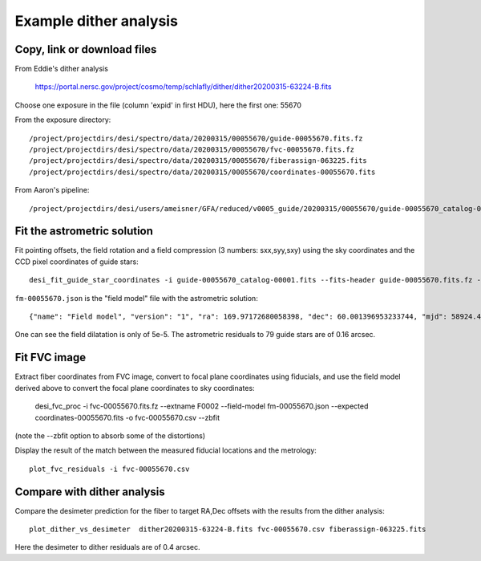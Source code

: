 Example dither analysis
=================================

Copy, link or download files
++++++++++++++++++++++++++++++++++++++++++++++++++++++++++

From Eddie's dither analysis

 https://portal.nersc.gov/project/cosmo/temp/schlafly/dither/dither20200315-63224-B.fits

Choose one exposure in the file (column 'expid' in first HDU), here the first one: 55670

From the exposure directory::

 /project/projectdirs/desi/spectro/data/20200315/00055670/guide-00055670.fits.fz
 /project/projectdirs/desi/spectro/data/20200315/00055670/fvc-00055670.fits.fz
 /project/projectdirs/desi/spectro/data/20200315/00055670/fiberassign-063225.fits
 /project/projectdirs/desi/spectro/data/20200315/00055670/coordinates-00055670.fits

From Aaron's pipeline::

 /project/projectdirs/desi/users/ameisner/GFA/reduced/v0005_guide/20200315/00055670/guide-00055670_catalog-00001.fits


Fit the astrometric solution
++++++++++++++++++++++++++++

Fit pointing offsets, the field rotation and a field compression (3 numbers: sxx,syy,sxy) using the sky coordinates and the CCD pixel coordinates of guide stars::

 desi_fit_guide_star_coordinates -i guide-00055670_catalog-00001.fits --fits-header guide-00055670.fits.fz -o fm-00055670.json

``fm-00055670.json`` is the "field model" file with the astrometric solution::

 {"name": "Field model", "version": "1", "ra": 169.97172680058398, "dec": 60.001396953233744, "mjd": 58924.473182622765, "lst": 233.09726528124884, "hexrot_deg": 5.555555555555556e-05, "adc1": 51.980022, "adc2": 138.720115, "sxx": 0.9999537892790107, "syy": 0.9999774313698416, "sxy": -4.109184104764672e-05, "fieldrot_zp_deg": 359.946666865039, "fieldrot_deg": 0.06743416213752557, "expid": 55670, "nstars": 79, "rms_arcsec": 0.1640910115685826}

One can see the field dilatation is only of 5e-5. The astrometric residuals to 79 guide stars are of 0.16 arcsec.

Fit FVC image
+++++++++++++

Extract fiber coordinates from FVC image, convert to focal plane coordinates using fiducials, and use the field model derived above to convert the focal plane coordinates to sky coordinates:

 desi_fvc_proc -i fvc-00055670.fits.fz --extname F0002 --field-model fm-00055670.json --expected coordinates-00055670.fits -o fvc-00055670.csv --zbfit

(note the --zbfit option to absorb some of the distortions)

Display the result of the match between the measured fiducial locations and the metrology::

 plot_fvc_residuals -i fvc-00055670.csv


Compare with dither analysis
++++++++++++++++++++++++++++

Compare the desimeter prediction for the fiber to target RA,Dec offsets with the
results from the dither analysis::

 plot_dither_vs_desimeter  dither20200315-63224-B.fits fvc-00055670.csv fiberassign-063225.fits


Here the desimeter to dither residuals are of 0.4 arcsec.
